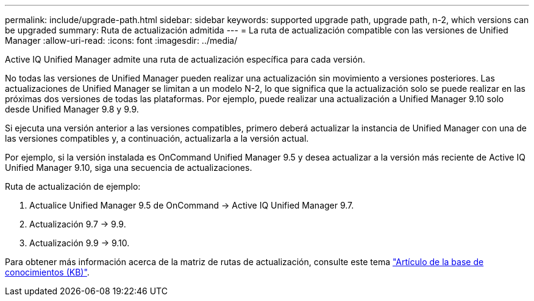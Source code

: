 ---
permalink: include/upgrade-path.html 
sidebar: sidebar 
keywords: supported upgrade path, upgrade path, n-2, which versions can be upgraded 
summary: Ruta de actualización admitida 
---
= La ruta de actualización compatible con las versiones de Unified Manager
:allow-uri-read: 
:icons: font
:imagesdir: ../media/


[role="lead"]
Active IQ Unified Manager admite una ruta de actualización específica para cada versión.

No todas las versiones de Unified Manager pueden realizar una actualización sin movimiento a versiones posteriores. Las actualizaciones de Unified Manager se limitan a un modelo N-2, lo que significa que la actualización solo se puede realizar en las próximas dos versiones de todas las plataformas. Por ejemplo, puede realizar una actualización a Unified Manager 9.10 solo desde Unified Manager 9.8 y 9.9.

Si ejecuta una versión anterior a las versiones compatibles, primero deberá actualizar la instancia de Unified Manager con una de las versiones compatibles y, a continuación, actualizarla a la versión actual.

Por ejemplo, si la versión instalada es OnCommand Unified Manager 9.5 y desea actualizar a la versión más reciente de Active IQ Unified Manager 9.10, siga una secuencia de actualizaciones.

.Ruta de actualización de ejemplo:
. Actualice Unified Manager 9.5 de OnCommand -> Active IQ Unified Manager 9.7.
. Actualización 9.7 -> 9.9.
. Actualización 9.9 -> 9.10.


Para obtener más información acerca de la matriz de rutas de actualización, consulte este tema https://kb.netapp.com/Advice_and_Troubleshooting/Data_Infrastructure_Management/Active_IQ_Unified_Manager/What_is_the_upgrade_path_for_Active_IQ_Unified_Manager_versions["Artículo de la base de conocimientos (KB)"^].
